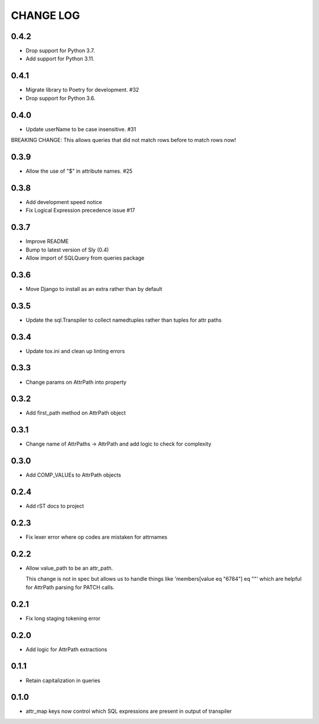 CHANGE LOG
==========

0.4.2
-----
- Drop support for Python 3.7.
- Add support for Python 3.11.

0.4.1
-----
- Migrate library to Poetry for development.  #32
- Drop support for Python 3.6.

0.4.0
-----
- Update userName to be case insensitive.  #31

BREAKING CHANGE: This allows queries that did not match rows before to
match rows now!


0.3.9
-----
- Allow the use of "$" in attribute names.  #25

0.3.8
-----
- Add development speed notice
- Fix Logical Expression precedence issue #17

0.3.7
-----
- Improve README
- Bump to latest version of Sly (0.4)
- Allow import of SQLQuery from queries package

0.3.6
-----
- Move Django to install as an extra rather than by default

0.3.5
-----
- Update the sql.Transpiler to collect namedtuples rather than tuples for attr paths

0.3.4
-----
- Update tox.ini and clean up linting errors

0.3.3
-----
- Change params on AttrPath into property

0.3.2
-----
- Add first_path method on AttrPath object

0.3.1
-----
- Change name of AttrPaths -> AttrPath and add logic to check for complexity

0.3.0
-----
- Add COMP_VALUEs to AttrPath objects

0.2.4
-----
- Add rST docs to project

0.2.3
-----
- Fix lexer error where op codes are mistaken for attrnames

0.2.2
-----
- Allow value_path to be an attr_path.

  This change is not in spec but allows us to handle things
  like 'members[value eq "6784"] eq ""' which are helpful for
  AttrPath parsing for PATCH calls.

0.2.1
-----
- Fix long staging tokening error

0.2.0
-----
- Add logic for AttrPath extractions

0.1.1
-----
- Retain capitalization in queries

0.1.0
-----

- attr_map keys now control which SQL expressions are present in output of transpiler

